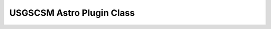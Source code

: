USGSCSM Astro Plugin Class
=====================================================

.. doxygenfile:: UsgsAstroPlugin.h
   :project: USGSCSM


